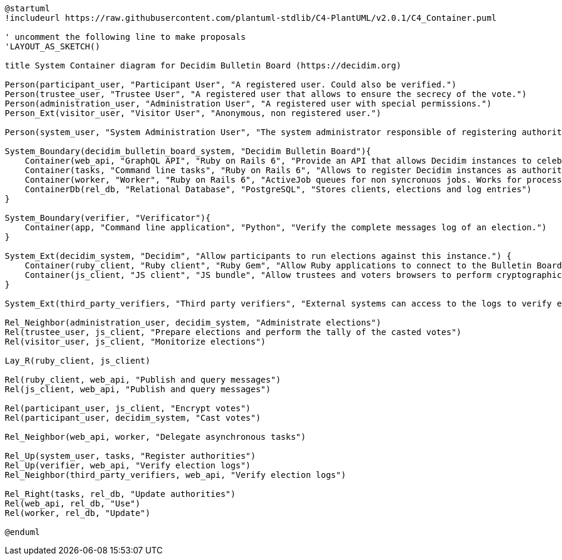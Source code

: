 [plantuml]
....
@startuml
!includeurl https://raw.githubusercontent.com/plantuml-stdlib/C4-PlantUML/v2.0.1/C4_Container.puml

' uncomment the following line to make proposals
'LAYOUT_AS_SKETCH()

title System Container diagram for Decidim Bulletin Board (https://decidim.org)

Person(participant_user, "Participant User", "A registered user. Could also be verified.")
Person(trustee_user, "Trustee User", "A registered user that allows to ensure the secrecy of the vote.")
Person(administration_user, "Administration User", "A registered user with special permissions.")
Person_Ext(visitor_user, "Visitor User", "Anonymous, non registered user.")

Person(system_user, "System Administration User", "The system administrator responsible of registering authorities (Decidim instances).")

System_Boundary(decidim_bulletin_board_system, "Decidim Bulletin Board"){
    Container(web_api, "GraphQL API", "Ruby on Rails 6", "Provide an API that allows Decidim instances to celebrate end-to-end auditable elections providing an append-only log with cryptographic capabilities.")
    Container(tasks, "Command line tasks", "Ruby on Rails 6", "Allows to register Decidim instances as authorities.")
    Container(worker, "Worker", "Ruby on Rails 6", "ActiveJob queues for non syncronuos jobs. Works for processing most of the received messages.")
    ContainerDb(rel_db, "Relational Database", "PostgreSQL", "Stores clients, elections and log entries")
}

System_Boundary(verifier, "Verificator"){
    Container(app, "Command line application", "Python", "Verify the complete messages log of an election.")
}

System_Ext(decidim_system, "Decidim", "Allow participants to run elections against this instance.") {
    Container(ruby_client, "Ruby client", "Ruby Gem", "Allow Ruby applications to connect to the Bulletin Board.")
    Container(js_client, "JS client", "JS bundle", "Allow trustees and voters browsers to perform cryptographic tasks and connect directly to the Decidim Bulletin Board.")
}

System_Ext(third_party_verifiers, "Third party verifiers", "External systems can access to the logs to verify elections.")

Rel_Neighbor(administration_user, decidim_system, "Administrate elections")
Rel(trustee_user, js_client, "Prepare elections and perform the tally of the casted votes")
Rel(visitor_user, js_client, "Monitorize elections")

Lay_R(ruby_client, js_client)

Rel(ruby_client, web_api, "Publish and query messages")
Rel(js_client, web_api, "Publish and query messages")

Rel(participant_user, js_client, "Encrypt votes")
Rel(participant_user, decidim_system, "Cast votes")

Rel_Neighbor(web_api, worker, "Delegate asynchronous tasks")

Rel_Up(system_user, tasks, "Register authorities")
Rel_Up(verifier, web_api, "Verify election logs")
Rel_Neighbor(third_party_verifiers, web_api, "Verify election logs")

Rel_Right(tasks, rel_db, "Update authorities")
Rel(web_api, rel_db, "Use")
Rel(worker, rel_db, "Update")

@enduml
....
